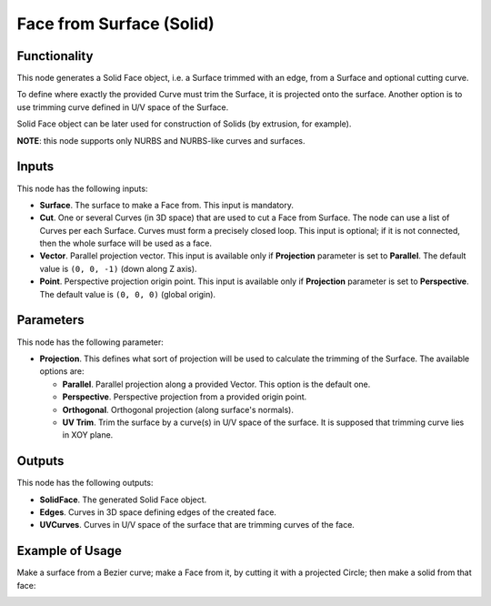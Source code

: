 Face from Surface (Solid)
=========================

Functionality
-------------

This node generates a Solid Face object, i.e. a Surface trimmed with an edge,
from a Surface and optional cutting curve. 

To define where exactly the provided Curve must trim the Surface, it is
projected onto the surface. Another option is to use trimming curve defined in
U/V space of the Surface.

Solid Face object can be later used for construction of Solids (by extrusion, for example).

**NOTE**: this node supports only NURBS and NURBS-like curves and surfaces.

Inputs
------

This node has the following inputs:

* **Surface**. The surface to make a Face from. This input is mandatory.
* **Cut**. One or several Curves (in 3D space) that are used to cut a Face from
  Surface. The node can use a list of Curves per each Surface. Curves must form
  a precisely closed loop. This input is optional; if it is not connected, then
  the whole surface will be used as a face.
* **Vector**. Parallel projection vector. This input is available only if
  **Projection** parameter is set to **Parallel**. The default value is ``(0,
  0, -1)`` (down along Z axis).
* **Point**. Perspective projection origin point. This input is available only
  if **Projection** parameter is set to **Perspective**. The default value is
  ``(0, 0, 0)`` (global origin).

Parameters
----------

This node has the following parameter:

* **Projection**. This defines what sort of projection will be used to
  calculate the trimming of the Surface. The available options are:

  * **Parallel**. Parallel projection along a provided Vector. This option is the default one.
  * **Perspective**. Perspective projection from a provided origin point.
  * **Orthogonal**. Orthogonal projection (along surface's normals).
  * **UV Trim**. Trim the surface by a curve(s) in U/V space of the surface. It
    is supposed that trimming curve lies in XOY plane.

Outputs
-------

This node has the following outputs:

* **SolidFace**. The generated Solid Face object.
* **Edges**. Curves in 3D space defining edges of the created face.
* **UVCurves**. Curves in U/V space of the surface that are trimming curves of the face.

Example of Usage
----------------

Make a surface from a Bezier curve; make a Face from it, by cutting it with a projected Circle; then make a solid from that face:

.. image:: https://user-images.githubusercontent.com/284644/92300804-4bcb9000-ef77-11ea-9a39-5b87f8e354b9.png

